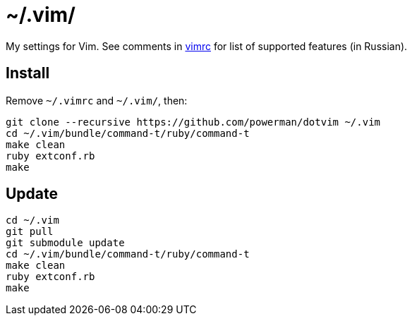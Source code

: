 = ~/.vim/

My settings for Vim. See comments in link:vimrc[] for list of supported
features (in Russian).

== Install

Remove `~/.vimrc` and `~/.vim/`, then:

```
git clone --recursive https://github.com/powerman/dotvim ~/.vim
cd ~/.vim/bundle/command-t/ruby/command-t
make clean
ruby extconf.rb
make
```

== Update

```
cd ~/.vim
git pull
git submodule update
cd ~/.vim/bundle/command-t/ruby/command-t
make clean
ruby extconf.rb
make
```
